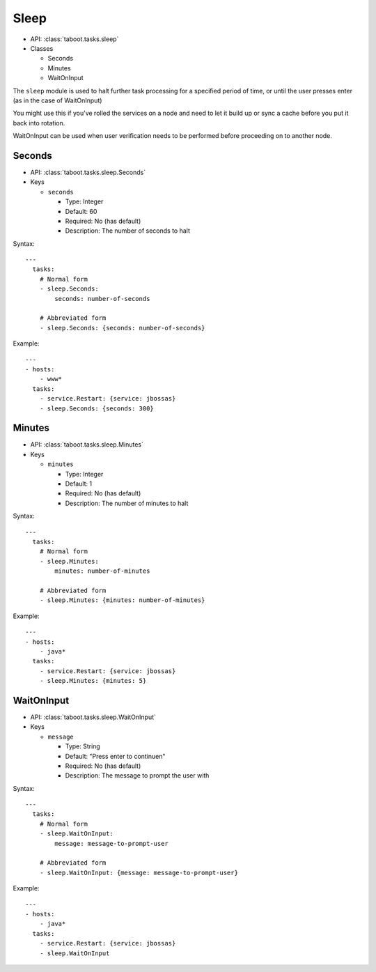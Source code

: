 Sleep
^^^^^

* API: :class:`taboot.tasks.sleep`
* Classes

  * Seconds
  * Minutes
  * WaitOnInput


The ``sleep`` module is used to halt further task processing for a
specified period of time, or until the user presses enter (as in the case of WaitOnInput)

You might use this if you've rolled the services on a node and need to
let it build up or sync a cache before you put it back into rotation.

WaitOnInput can be used when user verification needs to be performed before proceeding on to another node.


Seconds
*******

* API: :class:`taboot.tasks.sleep.Seconds`
* Keys

  * ``seconds``

    * Type: Integer
    * Default: 60
    * Required: No (has default)
    * Description: The number of seconds to halt

Syntax::

    ---
      tasks:
        # Normal form
        - sleep.Seconds:
	    seconds: number-of-seconds

	# Abbreviated form
        - sleep.Seconds: {seconds: number-of-seconds}


Example::

    ---
    - hosts:
        - www*
      tasks:
        - service.Restart: {service: jbossas}
        - sleep.Seconds: {seconds: 300}


Minutes
*******

* API: :class:`taboot.tasks.sleep.Minutes`
* Keys

  * ``minutes``

    * Type: Integer
    * Default: 1
    * Required: No (has default)
    * Description: The number of minutes to halt

Syntax::

    ---
      tasks:
        # Normal form
        - sleep.Minutes:
	    minutes: number-of-minutes

	# Abbreviated form
        - sleep.Minutes: {minutes: number-of-minutes}


Example::

    ---
    - hosts:
        - java*
      tasks:
        - service.Restart: {service: jbossas}
        - sleep.Minutes: {minutes: 5}


WaitOnInput
***********

* API: :class:`taboot.tasks.sleep.WaitOnInput`
* Keys

  * ``message``

    * Type: String
    * Default: "Press enter to continue\n"
    * Required: No (has default)
    * Description: The message to prompt the user with

Syntax::

    ---
      tasks:
        # Normal form
        - sleep.WaitOnInput:
	    message: message-to-prompt-user

	# Abbreviated form
        - sleep.WaitOnInput: {message: message-to-prompt-user}


Example::

    ---
    - hosts:
        - java*
      tasks:
        - service.Restart: {service: jbossas}
        - sleep.WaitOnInput

